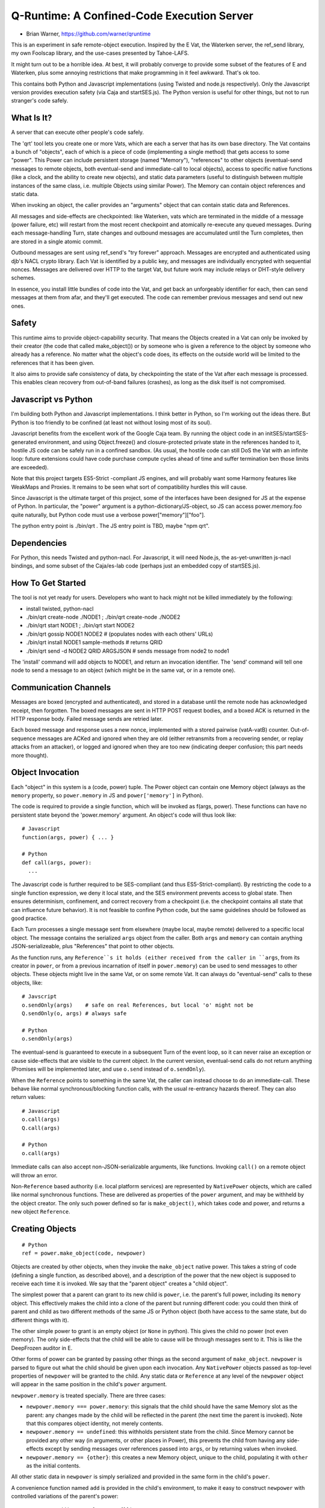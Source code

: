 Q-Runtime: A Confined-Code Execution Server
===========================================

* Brian Warner, https://github.com/warner/qruntime

This is an experiment in safe remote-object execution. Inspired by the E Vat,
the Waterken server, the ref_send library, my own Foolscap library, and the
use-cases presented by Tahoe-LAFS.

It might turn out to be a horrible idea. At best, it will probably converge
to provide some subset of the features of E and Waterken, plus some annoying
restrictions that make programming in it feel awkward. That's ok too.

This contains both Python and Javascript implementations (using Twisted and
node.js respectively). Only the Javascript version provides execution safety
(via Caja and startSES.js). The Python version is useful for other things,
but not to run stranger's code safely.

What Is It?
-----------

A server that can execute other people's code safely.

The 'qrt' tool lets you create one or more Vats, which are each a server that
has its own base directory. The Vat contains a bunch of "objects", each of
which is a piece of code (implementing a single method) that gets access to
some "power". This Power can include persistent storage (named "Memory"),
"references" to other objects (eventual-send messages to remote objects, both
eventual-send and immediate-call to local objects), access to specific native
functions (like a clock, and the ability to create new objects), and static
data parameters (useful to distinguish between multiple instances of the same
class, i.e. multiple Objects using similar Power). The Memory can contain
object references and static data.

When invoking an object, the caller provides an "arguments" object that can
contain static data and References.

All messages and side-effects are checkpointed: like Waterken, vats which are
terminated in the middle of a message (power failure, etc) will restart from
the most recent checkpoint and atomically re-execute any queued messages.
During each message-handling Turn, state changes and outbound messages are
accumulated until the Turn completes, then are stored in a single atomic
commit.

Outbound messages are sent using ref_send's "try forever" approach. Messages
are encrypted and authenticated using djb's NACL crypto library. Each Vat is
identified by a public key, and messages are individually encrypted with
sequential nonces. Messages are delivered over HTTP to the target Vat, but
future work may include relays or DHT-style delivery schemes.

In essence, you install little bundles of code into the Vat, and get back an
unforgeably identifier for each, then can send messages at them from afar,
and they'll get executed. The code can remember previous messages and send
out new ones.

Safety
------

This runtime aims to provide object-capability security. That means the
Objects created in a Vat can only be invoked by their creator (the code that
called make_object()) or by someone who is given a reference to the object by
someone who already has a reference. No matter what the object's code does,
its effects on the outside world will be limited to the references that it
has been given.

It also aims to provide safe consistency of data, by checkpointing the state
of the Vat after each message is processed. This enables clean recovery from
out-of-band failures (crashes), as long as the disk itself is not
compromised.

Javascript vs Python
--------------------

I'm building both Python and Javascript implementations. I think better in
Python, so I'm working out the ideas there. But Python is too friendly to be
confined (at least not without losing most of its soul).

Javascript benefits from the excellent work of the Google Caja team. By
running the object code in an initSES/startSES-generated environment, and
using Object.freeze() and closure-protected private state in the references
handed to it, hostile JS code can be safely run in a confined sandbox. (As
usual, the hostile code can still DoS the Vat with an infinite loop: future
extensions could have code purchase compute cycles ahead of time and suffer
termination ben those limits are exceeded).

Note that this project targets ES5-Strict -compliant JS engines, and will
probably want some Harmony features like WeakMaps and Proxies. It remains to
be seen what sort of compatibility hurdles this will cause.

Since Javascript is the ultimate target of this project, some of the
interfaces have been designed for JS at the expense of Python. In particular,
the "power" argument is a python-dictionary/JS-object, so JS can access
power.memory.foo quite naturally, but Python code must use a verbose
power["memory"]["foo"].

The python entry point is ./bin/qrt . The JS entry point is TBD, maybe "npm
qrt".

Dependencies
------------

For Python, this needs Twisted and python-nacl. For Javascript, it will need
Node.js, the as-yet-unwritten js-nacl bindings, and some subset of the
Caja/es-lab code (perhaps just an embedded copy of startSES.js).

How To Get Started
------------------

The tool is not yet ready for users. Developers who want to hack might not be
killed immediately by the following:

* install twisted, python-nacl
* ./bin/qrt create-node ./NODE1 ; ./bin/qrt create-node ./NODE2
* ./bin/qrt start NODE1 ; ./bin/qrt start NODE2
* ./bin/qrt gossip NODE1 NODE2  # (populates nodes with each others' URLs)
* ./bin/qrt install NODE1 sample-methods  # returns QRID
* ./bin/qrt send -d NODE2 QRID ARGSJSON # sends message from node2 to node1

The 'install' command will add objects to NODE1, and return an invocation
identifier. The 'send' command will tell one node to send a message to an
object (which might be in the same vat, or in a remote one).

Communication Channels
----------------------

Messages are boxed (encrypted and authenticated), and stored in a database
until the remote node has acknowledged receipt, then forgotten. The boxed
messages are sent in HTTP POST request bodies, and a boxed ACK is returned in
the HTTP response body. Failed message sends are retried later.

Each boxed message and response uses a new nonce, implemented with a stored
pairwise (vatA-vatB) counter. Out-of-sequence messages are ACKed and ignored
when they are old (either retransmits from a recovering sender, or replay
attacks from an attacker), or logged and ignored when they are too new
(indicating deeper confusion; this part needs more thought).

Object Invocation
-----------------

Each "object" in this system is a (code, power) tuple. The Power object can
contain one Memory object (always as the ``memory`` property, so
``power.memory`` in JS and ``power['memory']`` in Python).

The code is required to provide a single function, which will be invoked as
f(args, power). These functions can have no persistent state beyond the
'power.memory' argument. An object's code will thus look like::

 # Javascript
 function(args, power) { ... }
 
 # Python
 def call(args, power):
   ...

The Javascript code is further required to be SES-compliant (and thus
ES5-Strict-compliant). By restricting the code to a single function
expression, we deny it local state, and the SES environment prevents access
to global state. Then ensures determinism, confinement, and correct recovery
from a checkpoint (i.e. the checkpoint contains all state that can influence
future behavior). It is not feasible to confine Python code, but the same
guidelines should be followed as good practice.

Each Turn processes a single message sent from elsewhere (maybe local, maybe
remote) delivered to a specific local object. The message contains the
serialized ``args`` object from the caller. Both ``args`` and ``memory`` can
contain anything JSON-serializeable, plus "References" that point to other
objects.

As the function runs, any ``Reference``s it holds (either received from the
caller in ``args``, from its creator in ``power``, or from a previous
incarnation of itself in ``power.memory``) can be used to send messages to
other objects. These objects might live in the same Vat, or on some remote
Vat. It can always do "eventual-send" calls to these objects, like::

 # Javscript
 o.sendOnly(args)    # safe on real References, but local 'o' might not be
 Q.sendOnly(o, args) # always safe
 
 # Python
 o.sendOnly(args)

The eventual-send is guaranteed to execute in a subsequent Turn of the event
loop, so it can never raise an exception or cause side-effects that are
visible to the current object. In the current version, eventual-send calls do
not return anything (Promises will be implemented later, and use ``o.send``
instead of ``o.sendOnly``).

When the ``Reference`` points to something in the same Vat, the caller can
instead choose to do an immediate-call. These behave like normal
synchronous/blocking function calls, with the usual re-entrancy hazards
thereof. They can also return values::

 # Javascript
 o.call(args)
 Q.call(args)

 # Python
 o.call(args)

Immediate calls can also accept non-JSON-serializable arguments, like
functions. Invoking ``call()`` on a remote object will throw an error.

Non-``Reference`` based authority (i.e. local platform services) are
represented by ``NativePower`` objects, which are called like normal
synchronous functions. These are delivered as properties of the ``power``
argument, and may be withheld by the object creator. The only such power
defined so far is ``make_object()``, which takes code and power, and returns
a new object ``Reference``.

Creating Objects
----------------

::

 # Python
 ref = power.make_object(code, newpower)

Objects are created by other objects, when they invoke the ``make_object``
native power. This takes a string of code (defining a single function, as
described above), and a description of the power that the new object is
supposed to receive each time it is invoked. We say that the "parent object"
creates a "child object".

The simplest power that a parent can grant to its new child is ``power``,
i.e. the parent's full power, including its ``memory`` object. This
effectively makes the child into a clone of the parent but running different
code: you could then think of parent and child as two different methods of
the same JS or Python object (both have access to the same state, but do
different things with it).

The other simple power to grant is an empty object (or ``None`` in python).
This gives the child no power (not even memory). The only side-effects that
the child will be able to cause will be through messages sent to it. This is
like the DeepFrozen auditor in E.

Other forms of power can be granted by passing other things as the second
argument of ``make_object``. ``newpower`` is parsed to figure out what the
child should be given upon each invocation. Any ``NativePower`` objects
passed as top-level properties of ``newpower`` will be granted to the child.
Any static data or ``Reference`` at any level of the ``newpower`` object will
appear in the same position in the child's ``power`` argument.

``newpower.memory`` is treated specially. There are three cases:

* ``newpower.memory === power.memory``: this signals that the child should
  have the same Memory slot as the parent: any changes made by the child will
  be reflected in the parent (the next time the parent is invoked). Note that
  this compares object identity, not merely contents.
* ``newpower.memory == undefined``: this withholds persistent state from the
  child. Since Memory cannot be provided any other way (in arguments, or
  other places in Power), this prevents the child from having any
  side-effects except by sending messages over references passed into
  ``args``, or by returning values when invoked.
* ``newpower.memory == {other}``: this creates a new Memory object, unique to
  the child, populating it with ``other`` as the initial contents.

All other static data in ``newpower`` is simply serialized and provided in
the same form in the child's ``power``.

A convenience function named ``add`` is provided in the child's environment,
to make it easy to construct ``newpower`` with controlled variations of the
parent's power::

 newpower = add(power, {memory: {}})  // new empty memory
 newpower = add(power, {memory: null}) // forbid memory
 newpower = add(power, {stuff: "foo"}) // static data




Future Work
-----------

* HTTP integration: serve regular HTTP (by allowing objects to register as
  handlers for various URL prefixes)
* HTML integration: build HTML on the server side, give handlers control over
  DIVs and SPANs but not the ability to serve raw HTML/JS, preventing objects
  from getting control over browser origin authority.
* JS integration: similar, but wrap outbound HTML in the Caja verifier,
  enabling objects to execute confined code on the browser that gets specific
  powers but does not get full control over the DOM or the origin.
* Billing: buy CPU time and memory on commodity object servers with Bitcoin
